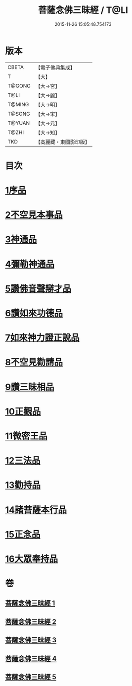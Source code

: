 #+TITLE: 菩薩念佛三昧經 / T@LI
#+DATE: 2015-11-26 15:05:48.754173
* 版本
 |     CBETA|【電子佛典集成】|
 |         T|【大】     |
 |    T@GONG|【大→宮】   |
 |      T@LI|【大→麗】   |
 |    T@MING|【大→明】   |
 |    T@SONG|【大→宋】   |
 |    T@YUAN|【大→元】   |
 |     T@ZHI|【大→知】   |
 |       TKD|【高麗藏・東國影印版】|

* 目次
* [[file:KR6h0023_001.txt::001-0793a6][1序品]]
* [[file:KR6h0023_001.txt::0794c6][2不空見本事品]]
* [[file:KR6h0023_002.txt::002-0799c24][3神通品]]
* [[file:KR6h0023_002.txt::0804b25][4彌勒神通品]]
* [[file:KR6h0023_002.txt::0805c19][5讚佛音聲辯才品]]
* [[file:KR6h0023_003.txt::0808c19][6讚如來功德品]]
* [[file:KR6h0023_003.txt::0811a12][7如來神力證正說品]]
* [[file:KR6h0023_003.txt::0812b4][8不空見勸請品]]
* [[file:KR6h0023_004.txt::004-0814c13][9讚三昧相品]]
* [[file:KR6h0023_004.txt::0815c15][10正觀品]]
* [[file:KR6h0023_004.txt::0819c8][11微密王品]]
* [[file:KR6h0023_005.txt::005-0822c14][12三法品]]
* [[file:KR6h0023_005.txt::0823c5][13勸持品]]
* [[file:KR6h0023_005.txt::0825c18][14諸菩薩本行品]]
* [[file:KR6h0023_005.txt::0827c26][15正念品]]
* [[file:KR6h0023_005.txt::0829a26][16大眾奉持品]]
* 卷
** [[file:KR6h0023_001.txt][菩薩念佛三昧經 1]]
** [[file:KR6h0023_002.txt][菩薩念佛三昧經 2]]
** [[file:KR6h0023_003.txt][菩薩念佛三昧經 3]]
** [[file:KR6h0023_004.txt][菩薩念佛三昧經 4]]
** [[file:KR6h0023_005.txt][菩薩念佛三昧經 5]]

